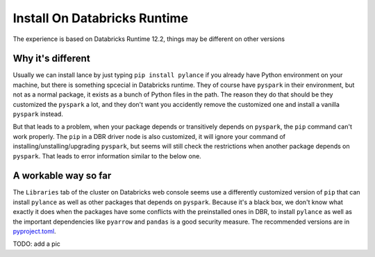 Install On Databricks Runtime
==========

The experience is based on Databricks Runtime 12.2, things may be different on other versions

Why it's different
----------
Usually we can install lance by just typing ``pip install pylance`` if you already have Python environment on your machine, but there is something spcecial in Databricks runtime. They of course have ``pyspark`` in their environment, but not as a normal package, it exists as a bunch of Python files in the path. The reason they do that should be they customized the ``pyspark`` a lot, and they don't want you accidently remove the customized one and install a vanilla ``pyspark`` instead.

But that leads to a problem, when your package depends or transitively depends on ``pyspark``, the ``pip`` command can't work properly. The ``pip`` in a DBR driver node is also customized, it will ignore your command of installing/unstalling/upgrading ``pyspark``, but seems will still check the restrictions when another package depends on ``pyspark``. That leads to error information similar to the below one.

.. code-block::
   !pip install --upgrade pandas
   Installing collected packages: pandas
   Attempting uninstall: pandas
   Found existing installation: pandas 1.4.2
   Not uninstalling pandas at /databricks/python3/lib/python3.9/site-packages, outside environment /local_disk0/.ephemeral_nfs/envs/pythonEnv-2dcfb7be-235f-41a5-be07-de1a5d89af5b
   Can't uninstall 'pandas'. No files were found to uninstall.
   ERROR: pip's dependency resolver does not currently take into account all the packages that are installed. This behaviour is the source of the following dependency conflicts.
   petastorm 0.12.1 requires pyspark>=2.1.0, which is not installed.
   databricks-feature-store 0.10.0 requires pyspark<4,>=3.1.2, which is not installed.

A workable way so far
----------
The ``Libraries`` tab of the cluster on Databricks web console seems use a differently customized version of ``pip`` that can install ``pylance`` as well as other packages that depends on ``pyspark``. Because it's a black box, we don't know what exactly it does when the packages have some conflicts with the preinstalled ones in DBR, to install ``pylance`` as well as the important dependencies like ``pyarrow`` and ``pandas`` is a good security measure. The recommended versions are in `pyproject.toml <https://github.com/eto-ai/lance/blob/main/python/pyproject.toml>`_.

TODO: add a pic
